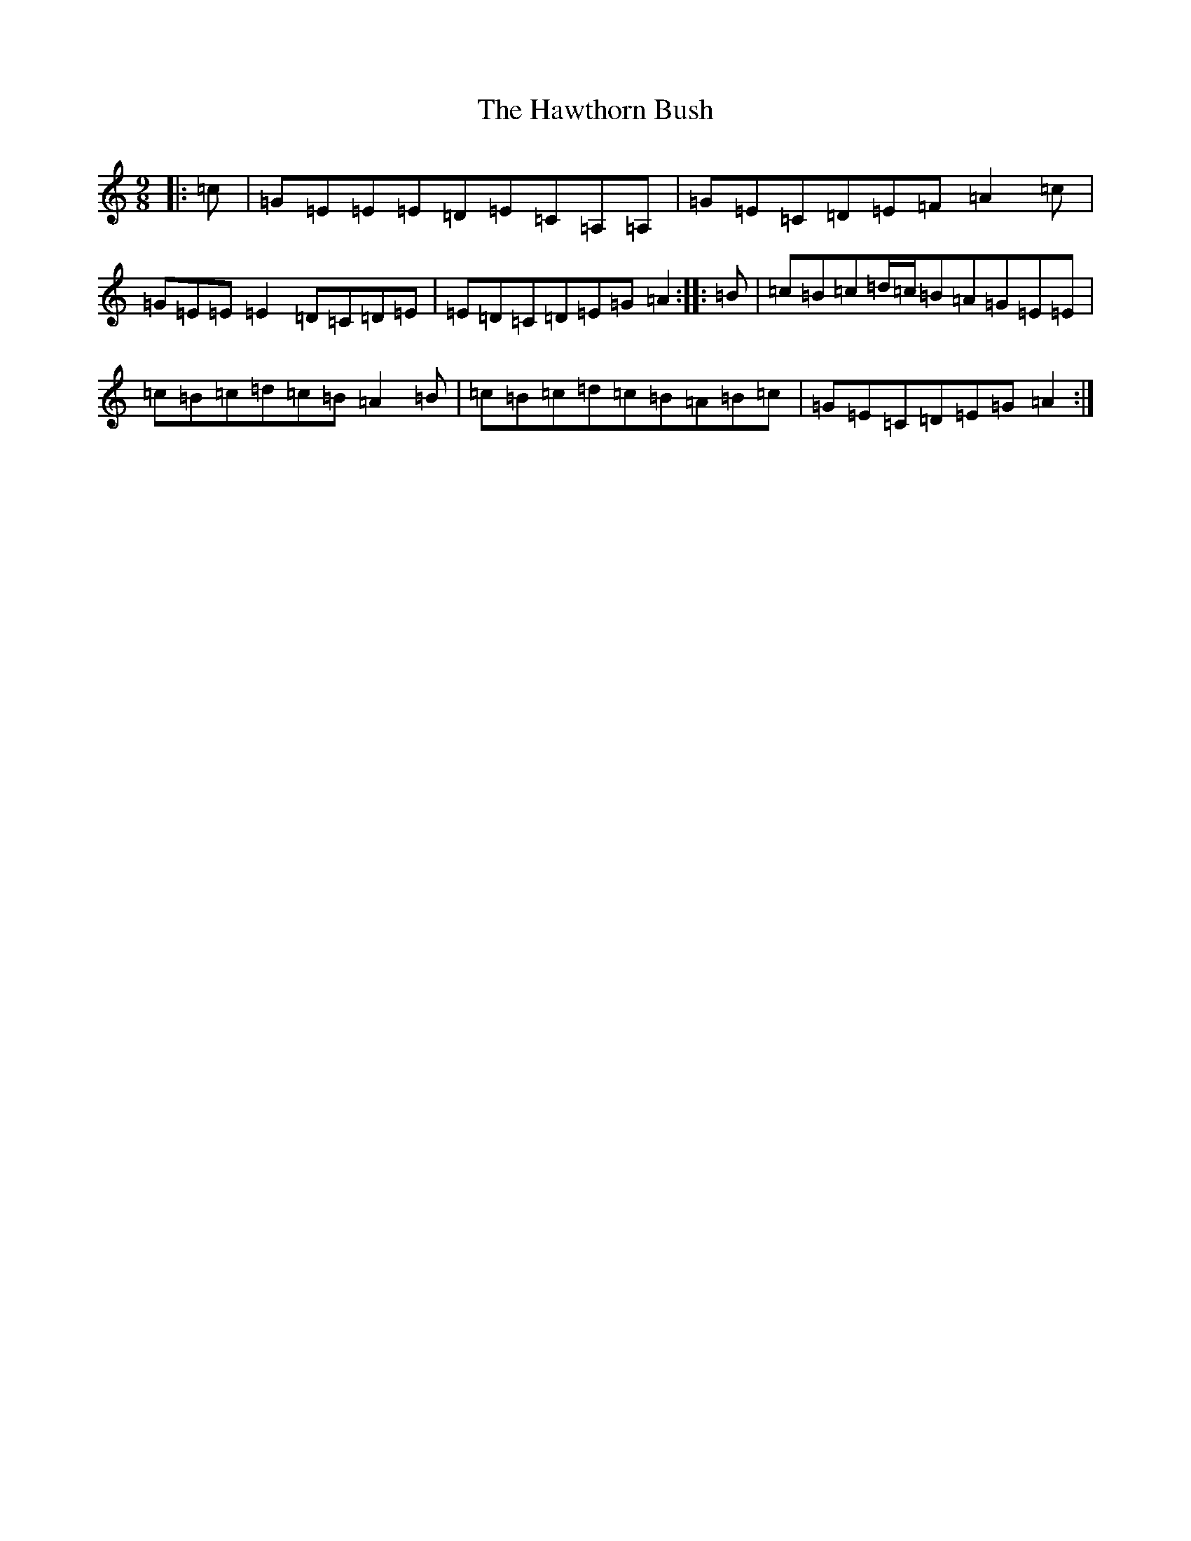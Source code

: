X: 8848
T: Hawthorn Bush, The
S: https://thesession.org/tunes/7807#setting24634
R: slip jig
M:9/8
L:1/8
K: C Major
|:=c|=G=E=E=E=D=E=C=A,=A,|=G=E=C=D=E=F=A2=c|=G=E=E=E2=D=C=D=E|=E=D=C=D=E=G=A2:||:=B|=c=B=c=d/2=c/2=B=A=G=E=E|=c=B=c=d=c=B=A2=B|=c=B=c=d=c=B=A=B=c|=G=E=C=D=E=G=A2:|